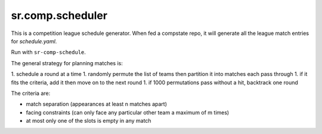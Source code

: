 sr.comp.scheduler
=================

This is a competition league schedule generator. When fed a compstate
repo, it will generate all the league match entries for `schedule.yaml`.

Run with ``sr-comp-schedule``.

The general strategy for planning matches is:

1. schedule a round at a time
1. randomly permute the list of teams then partition it into matches each pass through
1. if it fits the criteria, add it then move on to the next round
1. if 1000 permutations pass without a hit, backtrack one round

The criteria are:

* match separation (appearances at least n matches apart)
* facing constraints (can only face any particular other team a maximum of m times)
* at most only one of the slots is empty in any match
